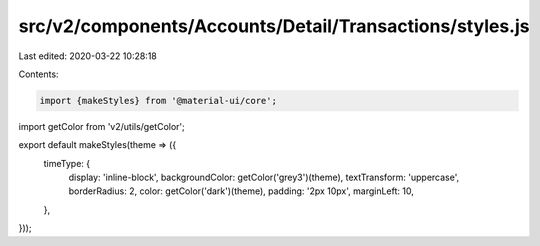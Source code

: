 src/v2/components/Accounts/Detail/Transactions/styles.js
========================================================

Last edited: 2020-03-22 10:28:18

Contents:

.. code-block:: js

    import {makeStyles} from '@material-ui/core';
import getColor from 'v2/utils/getColor';

export default makeStyles(theme => ({
  timeType: {
    display: 'inline-block',
    backgroundColor: getColor('grey3')(theme),
    textTransform: 'uppercase',
    borderRadius: 2,
    color: getColor('dark')(theme),
    padding: '2px 10px',
    marginLeft: 10,
  },
}));


